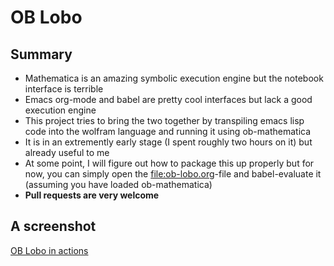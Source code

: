 * OB Lobo

** Summary
 - Mathematica is an amazing symbolic execution engine but the notebook
   interface is terrible
 - Emacs org-mode and babel are pretty cool interfaces but lack a good
   execution engine
 - This project tries to bring the two together by transpiling emacs
   lisp code into the wolfram language and running it using ob-mathematica
 - It is in an extremently early stage (I spent roughly two hours on
   it) but already useful to me
 - At some point, I will figure out how to package this up properly
   but for now, you can simply open the [[file:ob-lobo.org]]-file and
   babel-evaluate it (assuming you have loaded ob-mathematica)
 - *Pull requests are very welcome*

** A screenshot
[[file:Screenshot.png][OB Lobo in actions]]
